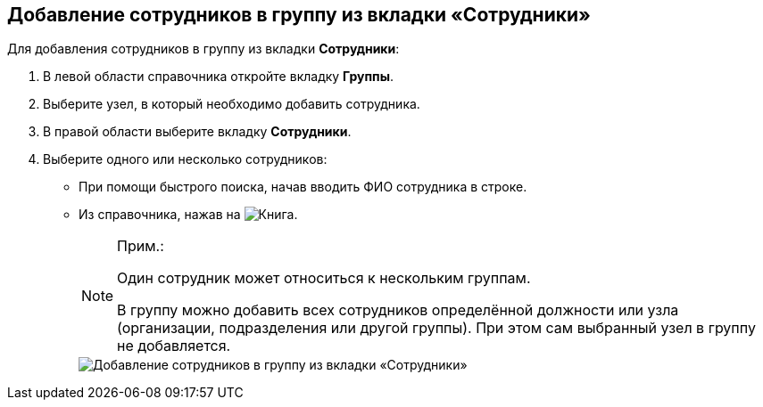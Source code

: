 
== Добавление сотрудников в группу из вкладки «Сотрудники»

Для добавления сотрудников в группу из вкладки [.keyword .wintitle]*Сотрудники*:

. [.ph .cmd]#В левой области справочника откройте вкладку [.keyword .wintitle]*Группы*.#
. [.ph .cmd]#Выберите узел, в который необходимо добавить сотрудника.#
. [.ph .cmd]#В правой области выберите вкладку [.keyword .wintitle]*Сотрудники*.#
. [.ph .cmd]#Выберите одного или несколько сотрудников:#
* При помощи быстрого поиска, начав вводить ФИО сотрудника в строке.
* Из справочника, нажав на image:buttons/bt_selector_book.png[Книга].
+
[NOTE]
====
[.note__title]#Прим.:#

Один сотрудник может относиться к нескольким группам.

В группу можно добавить всех сотрудников определённой должности или узла (организации, подразделения или другой группы). При этом сам выбранный узел в группу не добавляется.
====
+
image::AddToGroup.png[Добавление сотрудников в группу из вкладки «Сотрудники»]
